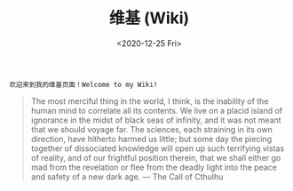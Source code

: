 #+TITLE: 维基 (Wiki)
#+Date: <2020-12-25 Fri>

~欢迎来到我的维基页面！Welcome to my Wiki!~

#+BEGIN_QUOTE
The most merciful thing in the world, I think, is the inability of the human mind to correlate all its contents. We live on a placid island of ignorance in the midst of black seas of infinity, and it was not meant that we should voyage far. The sciences, each straining in its own direction, have hitherto harmed us little; but some day the piecing together of dissociated knowledge will open up such terrifying vistas of reality, and of our frightful position therein, that we shall either go mad from the revelation or flee from the deadly light into the peace and safety of a new dark age. — The Call of Cthulhu
#+END_QUOTE

[[https://github.com/macdavid313/wiki/raw/master/static/static/img/cthulhu_cover.jpg]]
